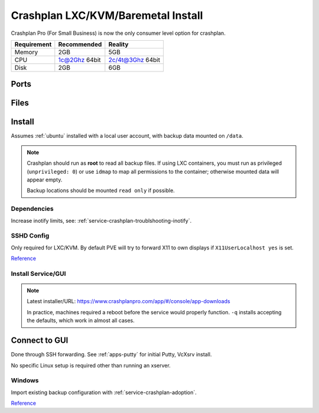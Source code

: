 .. _service-crashplan-lxc:

Crashplan LXC/KVM/Baremetal Install
###################################
Crashplan Pro (For Small Business) is now the only consumer level option for
crashplan.

+-------------+---------------+------------------+
| Requirement | Recommended   | Reality          |
+=============+===============+==================+
| Memory      | 2GB           | 5GB              |
+-------------+---------------+------------------+
| CPU         | 1c@2Ghz 64bit | 2c/4t@3Ghz 64bit |
+-------------+---------------+------------------+
| Disk        | 2GB           | 6GB              |
+-------------+---------------+------------------+

Ports
*****
.. ports:: Crashplan Pro Ports
  :value0: 443,  {TCP}, {PUBLIC},    Code42 Console
  :value1: 4244, {TCP}, {LOCALHOST}, GUI to Service
  :value2: 4285, {TCP}, {PUBLIC},    Crashplan service (console)
  :value3: 4287, {TCP}, {PUBLIC},    Crashplan service (online)
  :ref:    https://support.code42.com/Small_Business/Get_Started/CrashPlan_for_Small_Business_requirements
  :update: 2021-07-27
  :open:

Files
*****
.. files:: Crashplan Pro Files
  :value0: /usr/local/crashplan/bin/desktop.sh, Crashplan GUI
  :value1: /usr/local/crashplan/bin/service.sh, Crashplan service init script
  :update: 2021-07-27
  :open:

Install
*******
Assumes :ref:`ubuntu` installed with a local user account, with backup data
mounted on ``/data``.

.. note::
  Crashplan should run as **root** to read all backup files. If using LXC
  containers, you must run as privileged (``unprivileged: 0``) or use ``idmap``
  to map all permissions to the container; otherwise mounted data will appear
  empty.

  Backup locations should be mounted ``read only`` if possible.

Dependencies
============
.. code-block:: bash
  :caption: Install crashplan service/GUI dependencies.

  apt install libgconf-2-4 libnss3 libasound2 xfce4

Increase inotify limits, see: :ref:`service-crashplan-troublshooting-inotify`.

SSHD Config
===========
Only required for LXC/KVM. By default PVE will try to forward X11 to own
displays if ``X11UserLocalhost yes`` is set.

`Reference <https://superuser.com/questions/806637/xauth-not-creating-xauthority-file>`__

.. code-block:: bash
  :caption: **0644 root root** ``/etc/ssh/sshd_config``

  X11UserLocalhost no

Install Service/GUI
===================
.. code-block:: bash
  :caption: Install crashplan service and reboot.

  wget https://download.code42.com/installs/agent/cloud/8.6.1/3/install/CrashPlanSmb_8.6.1_1525200006861_3_Linux.tgz
  tar xvf CrashPlanSmb_8.6.1_1525200006861_3_Linux.tgz
  cd code42-install
  ./install.sh -q
  reboot

.. note::
  Latest installer/URL: https://www.crashplanpro.com/app/#/console/app-downloads

  In practice, machines required a reboot before the service would properly
  function. ``-q`` installs accepting the defaults, which work in almost all
  cases.

Connect to GUI
**************
Done through SSH forwarding. See :ref:`apps-putty` for initial Putty, VcXsrv
install.

No specific Linux setup is required other than running an xserver.

Windows
=======
.. gui::   Xlaunch (Xserver for Windows)
  :path:   ⌘ --> xlaunch
  :value0: ☑, Multiple windows
  :value1: Diplay number, -1
  :value2: ☑, Start no client
  :value3: ☑, Clipboard
  :value4: › ☑, primary selection
  :value5: ☑, Native opengl
  :update: 2021-07-27

.. gui::   Putty
  :path:   ⌘ --> putty --> connection --> ssh --> x11
  :value0: ☑, Enable x11 forwarding
  :value1: X display location, localhost:0.0
  :value2: ☑, MIT-Magic-Cookie-1
  :update: 2021-07-27

.. code-block:: bash
  :caption: Open GUI client through ssh.

  ssh -X {USER}@{HOST}
  /usr/local/crashplan/bin/desktop.sh

Import existing backup configuration with :ref:`service-crashplan-adoption`.

`Reference <https://www.nicksherlock.com/2016/10/creating-a-crashplan-container-on-proxmox-to-back-up-your-files/>`__
